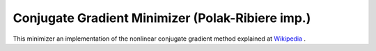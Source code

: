 .. _PolakRiberiere

Conjugate Gradient Minimizer (Polak-Ribiere imp.)
=================================================

This minimizer an implementation of the nonlinear conjugate gradient method 
explained at `Wikipedia <https://en.wikipedia.org/wiki/Nonlinear_conjugate_gradient_method>`__ .

